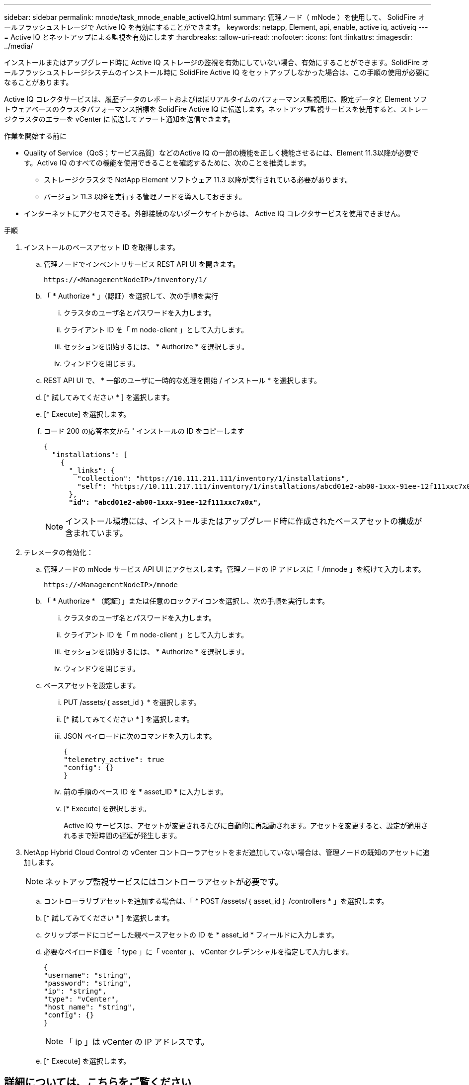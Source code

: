 ---
sidebar: sidebar 
permalink: mnode/task_mnode_enable_activeIQ.html 
summary: 管理ノード（ mNode ）を使用して、 SolidFire オールフラッシュストレージで Active IQ を有効にすることができます。 
keywords: netapp, Element, api, enable, active iq, activeiq 
---
= Active IQ とネットアップによる監視を有効にします
:hardbreaks:
:allow-uri-read: 
:nofooter: 
:icons: font
:linkattrs: 
:imagesdir: ../media/


[role="lead"]
インストールまたはアップグレード時に Active IQ ストレージの監視を有効にしていない場合、有効にすることができます。SolidFire オールフラッシュストレージシステムのインストール時に SolidFire Active IQ をセットアップしなかった場合は、この手順の使用が必要になることがあります。

Active IQ コレクタサービスは、履歴データのレポートおよびほぼリアルタイムのパフォーマンス監視用に、設定データと Element ソフトウェアベースのクラスタパフォーマンス指標を SolidFire Active IQ に転送します。ネットアップ監視サービスを使用すると、ストレージクラスタのエラーを vCenter に転送してアラート通知を送信できます。

.作業を開始する前に
* Quality of Service（QoS；サービス品質）などのActive IQ の一部の機能を正しく機能させるには、Element 11.3以降が必要です。Active IQ のすべての機能を使用できることを確認するために、次のことを推奨します。
+
** ストレージクラスタで NetApp Element ソフトウェア 11.3 以降が実行されている必要があります。
** バージョン 11.3 以降を実行する管理ノードを導入しておきます。


* インターネットにアクセスできる。外部接続のないダークサイトからは、 Active IQ コレクタサービスを使用できません。


.手順
. インストールのベースアセット ID を取得します。
+
.. 管理ノードでインベントリサービス REST API UI を開きます。
+
[listing]
----
https://<ManagementNodeIP>/inventory/1/
----
.. 「 * Authorize * 」（認証）を選択して、次の手順を実行
+
... クラスタのユーザ名とパスワードを入力します。
... クライアント ID を「 m node-client 」として入力します。
... セッションを開始するには、 * Authorize * を選択します。
... ウィンドウを閉じます。


.. REST API UI で、 * 一部のユーザに一時的な処理を開始 / インストール * を選択します。
.. [* 試してみてください * ] を選択します。
.. [* Execute] を選択します。
.. コード 200 の応答本文から ' インストールの ID をコピーします
+
[listing, subs="+quotes"]
----
{
  "installations": [
    {
      "_links": {
        "collection": "https://10.111.211.111/inventory/1/installations",
        "self": "https://10.111.217.111/inventory/1/installations/abcd01e2-ab00-1xxx-91ee-12f111xxc7x0x"
      },
      *"id": "abcd01e2-ab00-1xxx-91ee-12f111xxc7x0x",*
----
+

NOTE: インストール環境には、インストールまたはアップグレード時に作成されたベースアセットの構成が含まれています。



. テレメータの有効化：
+
.. 管理ノードの mNode サービス API UI にアクセスします。管理ノードの IP アドレスに「 /mnode 」を続けて入力します。
+
[listing]
----
https://<ManagementNodeIP>/mnode
----
.. 「 * Authorize * （認証）」または任意のロックアイコンを選択し、次の手順を実行します。
+
... クラスタのユーザ名とパスワードを入力します。
... クライアント ID を「 m node-client 」として入力します。
... セッションを開始するには、 * Authorize * を選択します。
... ウィンドウを閉じます。


.. ベースアセットを設定します。
+
... PUT /assets/｛ asset_id ｝ * を選択します。
... [* 試してみてください * ] を選択します。
... JSON ペイロードに次のコマンドを入力します。
+
[listing]
----
{
"telemetry_active": true
"config": {}
}
----
... 前の手順のベース ID を * asset_ID * に入力します。
... [* Execute] を選択します。
+
Active IQ サービスは、アセットが変更されるたびに自動的に再起動されます。アセットを変更すると、設定が適用されるまで短時間の遅延が発生します。





. NetApp Hybrid Cloud Control の vCenter コントローラアセットをまだ追加していない場合は、管理ノードの既知のアセットに追加します。
+

NOTE: ネットアップ監視サービスにはコントローラアセットが必要です。

+
.. コントローラサブアセットを追加する場合は、「 * POST /assets/｛ asset_id ｝ /controllers * 」を選択します。
.. [* 試してみてください * ] を選択します。
.. クリップボードにコピーした親ベースアセットの ID を * asset_id * フィールドに入力します。
.. 必要なペイロード値を「 type 」に「 vcenter 」、 vCenter クレデンシャルを指定して入力します。
+
[listing]
----
{
"username": "string",
"password": "string",
"ip": "string",
"type": "vCenter",
"host_name": "string",
"config": {}
}
----
+

NOTE: 「 ip 」は vCenter の IP アドレスです。

.. [* Execute] を選択します。




[discrete]
== 詳細については、こちらをご覧ください

* https://docs.netapp.com/us-en/vcp/index.html["vCenter Server 向け NetApp Element プラグイン"^]
* https://docs.netapp.com/us-en/element-software/index.html["SolidFire および Element ソフトウェアのドキュメント"]


